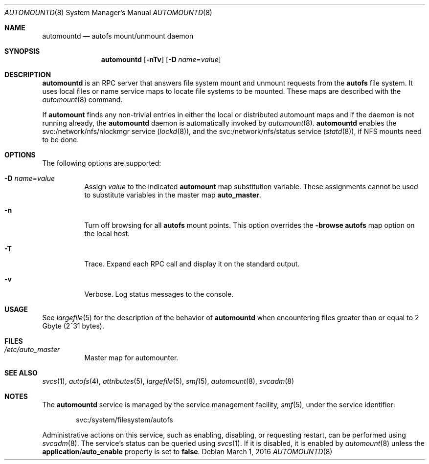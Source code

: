 .\"
.\" The contents of this file are subject to the terms of the
.\" Common Development and Distribution License (the "License").
.\" You may not use this file except in compliance with the License.
.\"
.\" You can obtain a copy of the license at usr/src/OPENSOLARIS.LICENSE
.\" or http://www.opensolaris.org/os/licensing.
.\" See the License for the specific language governing permissions
.\" and limitations under the License.
.\"
.\" When distributing Covered Code, include this CDDL HEADER in each
.\" file and include the License file at usr/src/OPENSOLARIS.LICENSE.
.\" If applicable, add the following below this CDDL HEADER, with the
.\" fields enclosed by brackets "[]" replaced with your own identifying
.\" information: Portions Copyright [yyyy] [name of copyright owner]
.\"
.\"
.\" Copyright 1989 AT&T
.\" Copyright (c) 2004, Sun Microsystems, Inc. All Rights Reserved
.\" Copyright 2016 Nexenta Systems, Inc.
.\"
.Dd March 1, 2016
.Dt AUTOMOUNTD 8
.Os
.Sh NAME
.Nm automountd
.Nd autofs mount/unmount daemon
.Sh SYNOPSIS
.Nm
.Op Fl nTv
.Op Fl D Ar name Ns = Ns Ar value
.Sh DESCRIPTION
.Nm
is an RPC server that answers file system mount and unmount requests from the
.Nm autofs
file system.
It uses local files or name service maps to locate file systems to be mounted.
These maps are described with the
.Xr automount 8
command.
.Pp
If
.Nm automount
finds any non-trivial entries in either the local or distributed automount maps
and if the daemon is not running already, the
.Nm
daemon is automatically invoked by
.Xr automount 8 .
.Nm
enables the svc:/network/nfs/nlockmgr service
.Pq Xr lockd 8 ,
and the svc:/network/nfs/status service
.Pq Xr statd 8 ,
if NFS mounts need to be done.
.Sh OPTIONS
The following options are supported:
.Bl -tag -width Ds
.It Fl D Ar name Ns = Ns Ar value
Assign
.Ar value
to the indicated
.Nm automount
map substitution variable.
These assignments cannot be used to substitute variables in the master map
.Sy auto_master .
.It Fl n
Turn off browsing for all
.Nm autofs
mount points.
This option overrides the
.Sy -browse
.Nm autofs
map option on the local host.
.It Fl T
Trace.
Expand each RPC call and display it on the standard output.
.It Fl v
Verbose.
Log status messages to the console.
.El
.Sh USAGE
See
.Xr largefile 5
for the description of the behavior of
.Nm
when encountering files greater than or equal to 2 Gbyte
.Pq 2^31 bytes .
.Sh FILES
.Bl -tag -width Ds
.It Pa /etc/auto_master
Master map for automounter.
.El
.Sh SEE ALSO
.Xr svcs 1 ,
.Xr autofs 4 ,
.Xr attributes 5 ,
.Xr largefile 5 ,
.Xr smf 5 ,
.Xr automount 8 ,
.Xr svcadm 8
.Sh NOTES
The
.Nm
service is managed by the service management facility,
.Xr smf 5 ,
under the service identifier:
.Bd -literal -offset indent
svc:/system/filesystem/autofs
.Ed
.Pp
Administrative actions on this service, such as enabling, disabling, or
requesting restart, can be performed using
.Xr svcadm 8 .
The service's status can be queried using
.Xr svcs 1 .
If it is disabled, it is enabled by
.Xr automount 8
unless the
.Sy application Ns / Ns Sy auto_enable
property is set to
.Sy false .
